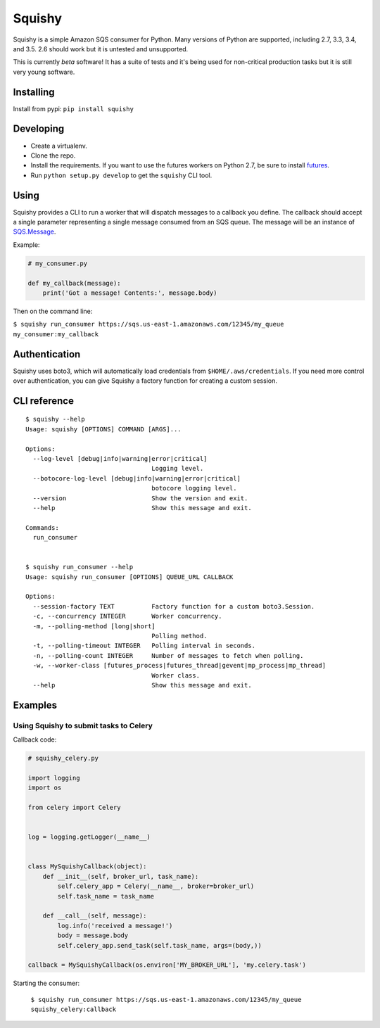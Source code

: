 Squishy
=======

.. image:: https://circleci.com/gh/tmehlinger/squishy/tree/master.svg?style=shield
    :target: https://circleci.com/gh/tmehlinger/squishy/tree/master
.. image:: https://coveralls.io/repos/github/tmehlinger/squishy/badge.svg?branch=master
    :target: https://coveralls.io/github/tmehlinger/squishy?branch=master


Squishy is a simple Amazon SQS consumer for Python. Many versions of Python
are supported, including 2.7, 3.3, 3.4, and 3.5. 2.6 should work but it is
untested and unsupported.

This is currently *beta* software! It has a suite of tests and it's being used
for non-critical production tasks but it is still very young software.


Installing
----------

Install from pypi: ``pip install squishy``


Developing
----------

* Create a virtualenv.
* Clone the repo.
* Install the requirements. If you want to use the futures workers on Python
  2.7, be sure to install `futures <https://pypi.python.org/pypi/futures>`_.
* Run ``python setup.py develop`` to get the ``squishy`` CLI tool.


Using
-----

Squishy provides a CLI to run a worker that will dispatch messages to a
callback you define. The callback should accept a single parameter
representing a single message consumed from an SQS queue. The message will be
an instance of `SQS.Message <http://boto3.readthedocs.io/en/latest/reference/services/sqs.html#message>`_.

Example:

.. code-block:: python

    # my_consumer.py

    def my_callback(message):
        print('Got a message! Contents:', message.body)

Then on the command line:

``$ squishy run_consumer https://sqs.us-east-1.amazonaws.com/12345/my_queue my_consumer:my_callback``


Authentication
--------------

Squishy uses boto3, which will automatically load credentials from
``$HOME/.aws/credentials``. If you need more control over authentication, you can
give Squishy a factory function for creating a custom session.


CLI reference
-------------

::

    $ squishy --help
    Usage: squishy [OPTIONS] COMMAND [ARGS]...

    Options:
      --log-level [debug|info|warning|error|critical]
                                      Logging level.
      --botocore-log-level [debug|info|warning|error|critical]
                                      botocore logging level.
      --version                       Show the version and exit.
      --help                          Show this message and exit.

    Commands:
      run_consumer


    $ squishy run_consumer --help
    Usage: squishy run_consumer [OPTIONS] QUEUE_URL CALLBACK

    Options:
      --session-factory TEXT          Factory function for a custom boto3.Session.
      -c, --concurrency INTEGER       Worker concurrency.
      -m, --polling-method [long|short]
                                      Polling method.
      -t, --polling-timeout INTEGER   Polling interval in seconds.
      -n, --polling-count INTEGER     Number of messages to fetch when polling.
      -w, --worker-class [futures_process|futures_thread|gevent|mp_process|mp_thread]
                                      Worker class.
      --help                          Show this message and exit.


Examples
--------

Using Squishy to submit tasks to Celery
^^^^^^^^^^^^^^^^^^^^^^^^^^^^^^^^^^^^^^^

Callback code:

.. code-block:: python

    # squishy_celery.py

    import logging
    import os

    from celery import Celery


    log = logging.getLogger(__name__)


    class MySquishyCallback(object):
        def __init__(self, broker_url, task_name):
            self.celery_app = Celery(__name__, broker=broker_url)
            self.task_name = task_name

        def __call__(self, message):
            log.info('received a message!')
            body = message.body
            self.celery_app.send_task(self.task_name, args=(body,))

    callback = MySquishyCallback(os.environ['MY_BROKER_URL'], 'my.celery.task')


Starting the consumer:

    ``$ squishy run_consumer https://sqs.us-east-1.amazonaws.com/12345/my_queue squishy_celery:callback``
